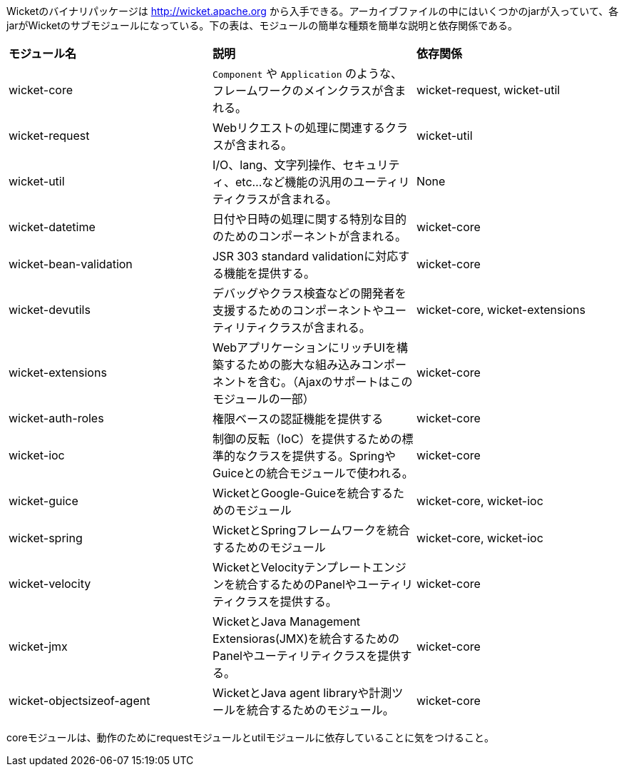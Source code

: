 
Wicketのバイナリパッケージは http://wicket.apache.org
から入手できる。アーカイブファイルの中にはいくつかのjarが入っていて、各jarがWicketのサブモジュールになっている。下の表は、モジュールの簡単な種類を簡単な説明と依存関係である。

|===
|*モジュール名*|*説明*|*依存関係*
|wicket-core
| `Component` や `Application` のような、フレームワークのメインクラスが含まれる。
|wicket-request, wicket-util

|wicket-request |Webリクエストの処理に関連するクラスが含まれる。
|wicket-util

|wicket-util
|I/O、lang、文字列操作、セキュリティ、etc...など機能の汎用のユーティリティクラスが含まれる。
|None

|wicket-datetime
|日付や日時の処理に関する特別な目的のためのコンポーネントが含まれる。
|wicket-core

|wicket-bean-validation |JSR 303 standard
validationに対応する機能を提供する。 |wicket-core

|wicket-devutils
|デバッグやクラス検査などの開発者を支援するためのコンポーネントやユーティリティクラスが含まれる。
|wicket-core, wicket-extensions

|wicket-extensions
|WebアプリケーションにリッチUIを構築するための膨大な組み込みコンポーネントを含む。（Ajaxのサポートはこのモジュールの一部）
|wicket-core

|wicket-auth-roles |権限ベースの認証機能を提供する |wicket-core

|wicket-ioc
|制御の反転（IoC）を提供するための標準的なクラスを提供する。SpringやGuiceとの統合モジュールで使われる。
|wicket-core

|wicket-guice |WicketとGoogle-Guiceを統合するためのモジュール
|wicket-core, wicket-ioc

|wicket-spring |WicketとSpringフレームワークを統合するためのモジュール
|wicket-core, wicket-ioc

|wicket-velocity
|WicketとVelocityテンプレートエンジンを統合するためのPanelやユーティリティクラスを提供する。
|wicket-core

|wicket-jmx |WicketとJava Management
Extensioras(JMX)を統合するためのPanelやユーティリティクラスを提供する。
|wicket-core

|wicket-objectsizeof-agent |WicketとJava agent
libraryや計測ツールを統合するためのモジュール。 |wicket-core
|===

coreモジュールは、動作のためにrequestモジュールとutilモジュールに依存していることに気をつけること。
